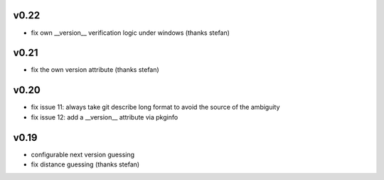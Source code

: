 v0.22
=====

* fix own __version__ verification logic under windows (thanks stefan)

v0.21
======

* fix the own version attribute (thanks stefan)

v0.20
======

* fix issue 11: always take git describe long format
  to avoid the source of the ambiguity
* fix issue 12: add a __version__ attribute via pkginfo

v0.19
=======

* configurable next version guessing
* fix distance guessing (thanks stefan)
